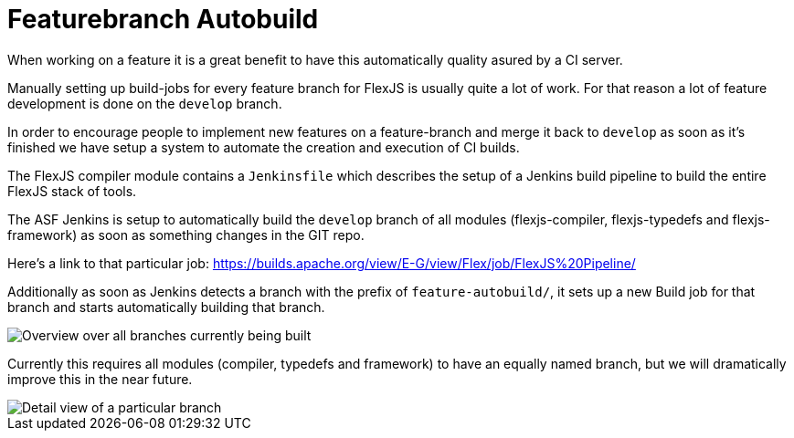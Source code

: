 ////

  Licensed to the Apache Software Foundation (ASF) under one or more
  contributor license agreements.  See the NOTICE file distributed with
  this work for additional information regarding copyright ownership.
  The ASF licenses this file to You under the Apache License, Version 2.0
  (the "License"); you may not use this file except in compliance with
  the License.  You may obtain a copy of the License at

      http://www.apache.org/licenses/LICENSE-2.0

  Unless required by applicable law or agreed to in writing, software
  distributed under the License is distributed on an "AS IS" BASIS,
  WITHOUT WARRANTIES OR CONDITIONS OF ANY KIND, either express or implied.
  See the License for the specific language governing permissions and
  limitations under the License.

////

= Featurebranch Autobuild

When working on a feature it is a great benefit to have this automatically quality asured by a CI server.

Manually setting up build-jobs for every feature branch for FlexJS is usually quite a lot of work. For that reason a lot of feature development is done on the `develop` branch.

In order to encourage people to implement new features on a feature-branch and merge it back to `develop` as soon as it's finished we have setup a system to automate the creation and execution of CI builds.

The FlexJS compiler module contains a `Jenkinsfile` which describes the setup of a Jenkins build pipeline to build the entire FlexJS stack of tools.

The ASF Jenkins is setup to automatically build the `develop` branch of all modules (flexjs-compiler, flexjs-typedefs and flexjs-framework) as soon as something changes in the GIT repo.

Here's a link to that particular job: https://builds.apache.org/view/E-G/view/Flex/job/FlexJS%20Pipeline/

Additionally as soon as Jenkins detects a branch with the prefix of `feature-autobuild/`, it sets up a new Build job for that branch and starts automatically building that branch.

image::development/featurebranch-autobuild-overview.png[Overview over all branches currently being built]

Currently this requires all modules (compiler, typedefs and framework) to have an equally named branch, but we will dramatically improve this in the near future.

image::development/featurebranch-autobuild-branch-overview.png[Detail view of a particular branch]





